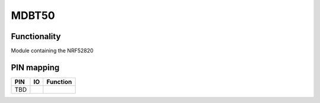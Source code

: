 MDBT50
======

Functionality
-------------

Module containing the NRF52820

PIN mapping
-----------

+-----------+------------+----------------------+
| PIN       | IO         | Function             |
+===========+============+======================+
| TBD       |            |                      |
+-----------+------------+----------------------+
